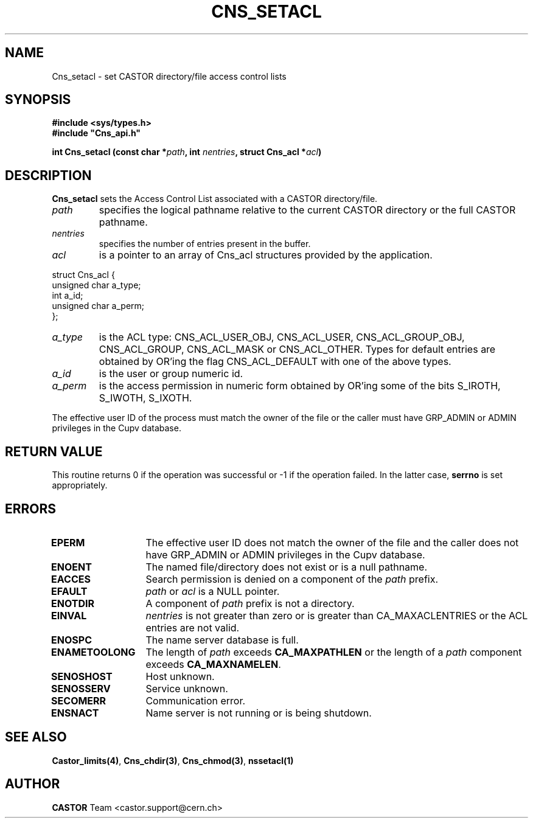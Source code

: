 .\" Copyright (C) 2003 by CERN/IT/ADC/CA
.\" All rights reserved
.\"
.TH CNS_SETACL 3 "$Date: 2008/05/05 13:08:53 $" CASTOR "Cns Library Functions"
.SH NAME
Cns_setacl \- set CASTOR directory/file access control lists
.SH SYNOPSIS
.B #include <sys/types.h>
.br
\fB#include "Cns_api.h"\fR
.sp
.BI "int Cns_setacl (const char *" path ,
.BI "int " nentries ,
.BI "struct Cns_acl *" acl )
.SH DESCRIPTION
.B Cns_setacl
sets the Access Control List associated with a CASTOR directory/file.
.TP
.I path
specifies the logical pathname relative to the current CASTOR directory or
the full CASTOR pathname.
.TP
.I nentries
specifies the number of entries present in the buffer.
.TP
.I acl
is a pointer to an array of Cns_acl structures provided by the application.
.PP
.nf
.ft CW
struct Cns_acl {
        unsigned char   a_type;
        int             a_id;
        unsigned char   a_perm;
};
.ft
.fi
.TP
.I a_type
is the ACL type: CNS_ACL_USER_OBJ, CNS_ACL_USER, CNS_ACL_GROUP_OBJ,
CNS_ACL_GROUP, CNS_ACL_MASK or CNS_ACL_OTHER.
Types for default entries are obtained by OR'ing the flag CNS_ACL_DEFAULT with
one of the above types.
.TP
.I a_id
is the user or group numeric id.
.TP
.I a_perm
is the access permission in numeric form obtained by OR'ing some of the bits
S_IROTH, S_IWOTH, S_IXOTH.
.LP
The effective user ID of the process must match the owner of the file or
the caller must have GRP_ADMIN or ADMIN privileges in the Cupv database.
.SH RETURN VALUE
This routine returns 0 if the operation was successful or -1 if the operation failed. In the latter case,
.B serrno
is set appropriately.
.SH ERRORS
.TP 1.3i
.B EPERM
The effective user ID does not match the owner of the file and
the caller does not have GRP_ADMIN or ADMIN privileges in the Cupv database.
.TP
.B ENOENT
The named file/directory does not exist or is a null pathname.
.TP
.B EACCES
Search permission is denied on a component of the
.I path
prefix.
.TP
.B EFAULT
.I path
or
.I acl
is a NULL pointer.
.TP
.B ENOTDIR
A component of
.I path
prefix is not a directory.
.TP
.B EINVAL
.I nentries
is not greater than zero or is greater than CA_MAXACLENTRIES or the ACL entries
are not valid.
.TP
.B ENOSPC
The name server database is full.
.TP
.B ENAMETOOLONG
The length of
.I path
exceeds
.B CA_MAXPATHLEN
or the length of a
.I path
component exceeds
.BR CA_MAXNAMELEN .
.TP
.B SENOSHOST
Host unknown.
.TP
.B SENOSSERV
Service unknown.
.TP
.B SECOMERR
Communication error.
.TP
.B ENSNACT
Name server is not running or is being shutdown.
.SH SEE ALSO
.BR Castor_limits(4) ,
.BR Cns_chdir(3) ,
.BR Cns_chmod(3) ,
.BR nssetacl(1)
.SH AUTHOR
\fBCASTOR\fP Team <castor.support@cern.ch>

